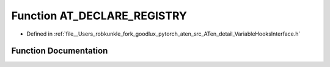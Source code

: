 .. _function_at__AT_DECLARE_REGISTRY:

Function AT_DECLARE_REGISTRY
============================

- Defined in :ref:`file__Users_robkunkle_fork_goodlux_pytorch_aten_src_ATen_detail_VariableHooksInterface.h`


Function Documentation
----------------------


.. doxygenfunction:: at::AT_DECLARE_REGISTRY
